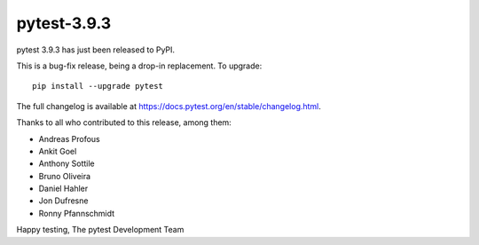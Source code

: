 pytest-3.9.3
=======================================

pytest 3.9.3 has just been released to PyPI.

This is a bug-fix release, being a drop-in replacement. To upgrade::

  pip install --upgrade pytest

The full changelog is available at https://docs.pytest.org/en/stable/changelog.html.

Thanks to all who contributed to this release, among them:

* Andreas Profous
* Ankit Goel
* Anthony Sottile
* Bruno Oliveira
* Daniel Hahler
* Jon Dufresne
* Ronny Pfannschmidt


Happy testing,
The pytest Development Team
